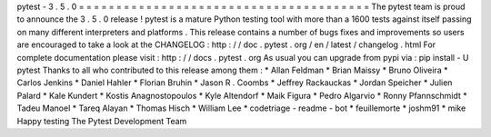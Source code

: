 pytest
-
3
.
5
.
0
=
=
=
=
=
=
=
=
=
=
=
=
=
=
=
=
=
=
=
=
=
=
=
=
=
=
=
=
=
=
=
=
=
=
=
=
=
=
=
The
pytest
team
is
proud
to
announce
the
3
.
5
.
0
release
!
pytest
is
a
mature
Python
testing
tool
with
more
than
a
1600
tests
against
itself
passing
on
many
different
interpreters
and
platforms
.
This
release
contains
a
number
of
bugs
fixes
and
improvements
so
users
are
encouraged
to
take
a
look
at
the
CHANGELOG
:
http
:
/
/
doc
.
pytest
.
org
/
en
/
latest
/
changelog
.
html
For
complete
documentation
please
visit
:
http
:
/
/
docs
.
pytest
.
org
As
usual
you
can
upgrade
from
pypi
via
:
pip
install
-
U
pytest
Thanks
to
all
who
contributed
to
this
release
among
them
:
*
Allan
Feldman
*
Brian
Maissy
*
Bruno
Oliveira
*
Carlos
Jenkins
*
Daniel
Hahler
*
Florian
Bruhin
*
Jason
R
.
Coombs
*
Jeffrey
Rackauckas
*
Jordan
Speicher
*
Julien
Palard
*
Kale
Kundert
*
Kostis
Anagnostopoulos
*
Kyle
Altendorf
*
Maik
Figura
*
Pedro
Algarvio
*
Ronny
Pfannschmidt
*
Tadeu
Manoel
*
Tareq
Alayan
*
Thomas
Hisch
*
William
Lee
*
codetriage
-
readme
-
bot
*
feuillemorte
*
joshm91
*
mike
Happy
testing
The
Pytest
Development
Team
